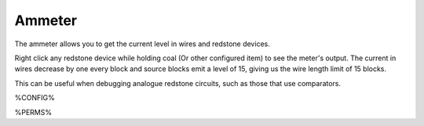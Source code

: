 =======
Ammeter
=======

The ammeter allows you to get the current level in wires and redstone devices.

Right click any redstone device while holding coal (Or other configured item) to see the meter's output. The current in wires decrease by one every
block and source blocks emit a level of 15, giving us the wire length limit of 15 blocks.

This can be useful when debugging analogue redstone circuits, such as those that use comparators.

%CONFIG%

%PERMS%